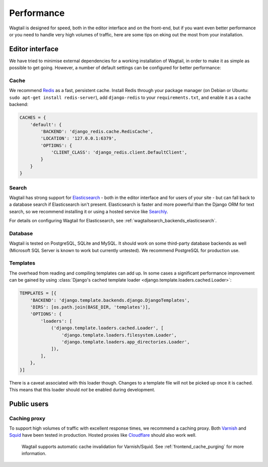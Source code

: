 Performance
===========

Wagtail is designed for speed, both in the editor interface and on the front-end, but if you want even better performance or you need to handle very high volumes of traffic, here are some tips on eking out the most from your installation.


Editor interface
~~~~~~~~~~~~~~~~

We have tried to minimise external dependencies for a working installation of Wagtail, in order to make it as simple as possible to get going. However, a number of default settings can be configured for better performance:


Cache
-----

We recommend `Redis <http://redis.io/>`_ as a fast, persistent cache. Install Redis through your package manager (on Debian or Ubuntu: ``sudo apt-get install redis-server``), add ``django-redis`` to your ``requirements.txt``, and enable it as a cache backend:

.. code-block:: python

    CACHES = {
        'default': {
            'BACKEND': 'django_redis.cache.RedisCache',
            'LOCATION': '127.0.0.1:6379',
            'OPTIONS': {
                'CLIENT_CLASS': 'django_redis.client.DefaultClient',
            }
        }
    }


Search
------

Wagtail has strong support for `Elasticsearch <http://www.elasticsearch.org/>`_ - both in the editor interface and for users of your site - but can fall back to a database search if Elasticsearch isn't present. Elasticsearch is faster and more powerful than the Django ORM for text search, so we recommend installing it or using a hosted service like `Searchly <http://www.searchly.com/>`_.

For details on configuring Wagtail for Elasticsearch, see :ref:`wagtailsearch_backends_elasticsearch`.


Database
--------

Wagtail is tested on PostgreSQL, SQLite and MySQL. It should work on some third-party database backends as well (Microsoft SQL Server is known to work but currently untested). We recommend PostgreSQL for production use.


Templates
---------

The overhead from reading and compiling templates can add up. In some cases a significant performance improvement can be gained by using :class:`Django's cached template loader <django.template.loaders.cached.Loader>`:

.. code-block:: python

    TEMPLATES = [{
        'BACKEND': 'django.template.backends.django.DjangoTemplates',
        'DIRS': [os.path.join(BASE_DIR, 'templates')],
        'OPTIONS': {
            'loaders': [
                ('django.template.loaders.cached.Loader', [
                    'django.template.loaders.filesystem.Loader',
                    'django.template.loaders.app_directories.Loader',
                ]),
            ],
        },
    }]

There is a caveat associated with this loader though. Changes to a template file will not be picked up once it is cached. This means that this loader should *not* be enabled during development.


Public users
~~~~~~~~~~~~

.. _caching_proxy:

Caching proxy
-------------

To support high volumes of traffic with excellent response times, we recommend a caching proxy. Both `Varnish <http://www.varnish-cache.org/>`_ and `Squid <http://www.squid-cache.org/>`_ have been tested in production. Hosted proxies like `Cloudflare <https://www.cloudflare.com/>`_ should also work well.

 Wagtail supports automatic cache invalidation for Varnish/Squid. See :ref:`frontend_cache_purging` for more information.
